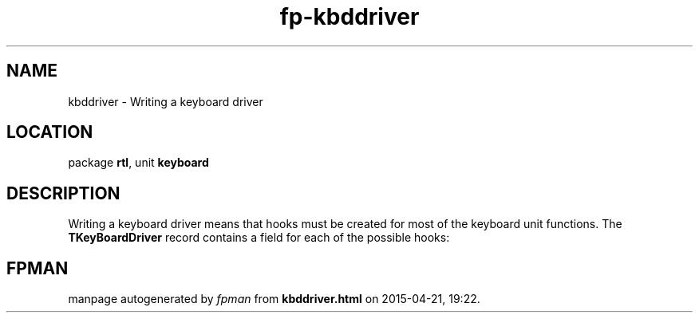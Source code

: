 .\" file autogenerated by fpman
.TH "fp-kbddriver" 3 "2014-03-14" "fpman" "Free Pascal Programmer's Manual"
.SH NAME
kbddriver - Writing a keyboard driver
.SH LOCATION
package \fBrtl\fR, unit \fBkeyboard\fR
.SH DESCRIPTION
Writing a keyboard driver means that hooks must be created for most of the keyboard unit functions. The \fBTKeyBoardDriver\fR record contains a field for each of the possible hooks:


.SH FPMAN
manpage autogenerated by \fIfpman\fR from \fBkbddriver.html\fR on 2015-04-21, 19:22.

